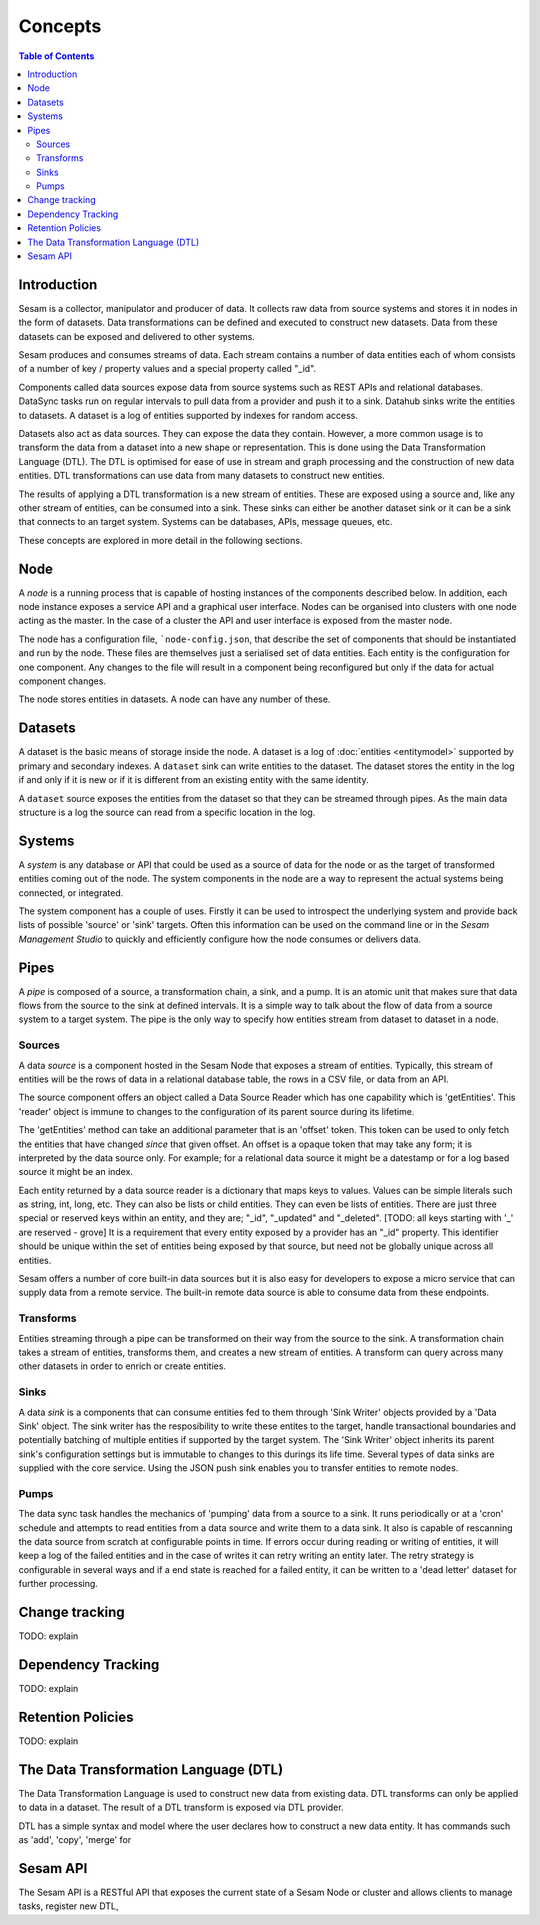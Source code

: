 ========
Concepts
========

.. contents:: Table of Contents
   :depth: 2
   :local:

Introduction
------------

Sesam is a collector, manipulator and producer of data. It collects raw data from source systems and stores it in nodes in the form of datasets. Data transformations can be defined and executed to construct new datasets. Data from these datasets can be exposed and delivered to other systems.

Sesam produces and consumes streams of data. Each stream contains a number of data entities each of whom consists of a number of key / property values and a special property called "_id".

Components called data sources expose data from source systems such as REST APIs and relational databases. DataSync tasks run on regular intervals to pull data from a provider and push it to a sink. Datahub sinks write the entities to datasets. A dataset is a log of entities supported by indexes for random access.

Datasets also act as data sources. They can expose the data they contain. However, a more common usage is to transform the data from a dataset into a new shape or representation. This is done using the Data Transformation Language (DTL). The DTL is optimised for ease of use in stream and graph processing and the construction of new data entities. DTL transformations can use data from many datasets to construct new entities.

The results of applying a DTL transformation is a new stream of entities. These are exposed using a source and, like any other stream of entities, can be consumed into a sink. These sinks can either be another dataset sink or it can be a sink that connects to an target system. Systems can be databases, APIs, message queues, etc.

These concepts are explored in more detail in the following sections.

Node
----

A *node* is a running process that is capable of hosting instances of the components described below. In addition, each node instance exposes a service API and a graphical user interface. Nodes can be organised into clusters with one node acting as the master. In the case of a cluster the API and user interface is exposed from the master node.

The node has a configuration file, ```node-config.json``, that describe the set of components that should be instantiated and run by the node. These files are themselves just a serialised set of data entities. Each entity is the configuration for one component. Any changes to the file will result in a component being reconfigured but only if the data for actual component changes.

The node stores entities in datasets. A node can have any number of these.

Datasets
--------

A dataset is the basic means of storage inside the node. A dataset is a log of :doc:`entities <entitymodel>` supported by primary and secondary indexes. A ``dataset`` sink can write entities to the dataset. The dataset stores the entity in the log if and only if it is new or if it is different from an existing entity with the same identity.

A ``dataset`` source exposes the entities from the dataset so that they can be streamed through pipes. As the main data structure is a log the source can read from a specific location in the log.

Systems
-------

A *system* is any database or API that could be used as a source of data for the node or as the target of transformed entities coming out of the node. The system components in the node are a way to represent the actual systems being connected, or integrated.

The system component has a couple of uses. Firstly it can be used to introspect the underlying system and provide back lists of possible 'source' or 'sink' targets. Often this information can be used on the command line or in the *Sesam Management Studio* to quickly and efficiently configure how the node consumes or delivers data.


Pipes
-----

A *pipe* is composed of a source, a transformation chain, a sink, and a pump. It is an atomic unit that makes sure that data flows from the source to the sink at defined intervals. It is a simple way to talk about the flow of data from a source system to a target system. The pipe is the only way to specify how entities stream from dataset to dataset in a node.


Sources
=======

A data *source* is a component hosted in the Sesam Node that exposes a stream of entities. Typically, this stream of entities will be the rows of data in a relational database table, the rows in a CSV file, or data from an API.

The source component offers an object called a Data Source Reader which has one capability which is 'getEntities'. This 'reader' object is immune to changes to the configuration of its parent source during its lifetime.

The 'getEntities' method can take an additional parameter that is an 'offset' token. This token can be used to only fetch the entities that have changed *since* that given offset. An offset is a opaque token that may take any form; it is interpreted
by the data source only. For example; for a relational data source it might be a datestamp or for a log based source it might be an index.

Each entity returned by a data source reader is a dictionary that maps keys to values. Values can be simple literals such as string, int, long, etc. They can also be lists or child entities. They can even be lists of entities. There are just three special or reserved keys within an entity, and they are; "_id", "_updated" and "_deleted". [TODO: all keys starting with '_' are reserved - grove] It is a requirement that every entity exposed by a provider has an "_id" property. This identifier should be unique within the set of entities being exposed by that source, but need not be globally unique across all entities.

Sesam offers a number of core built-in data sources but it is also easy for developers to expose a micro service that can supply data from a remote service. The built-in remote data source is able to consume data from these endpoints.


Transforms
==========

Entities streaming through a pipe can be transformed on their way from the source to the sink. A transformation chain takes a stream of entities, transforms them, and creates a new stream of entities. A transform can query across many other datasets in order to enrich or create entities.


Sinks
=====

A data *sink* is a components that can consume entities fed to them through 'Sink Writer' objects provided by a 'Data Sink' object. The sink writer has the resposibility to write these entites to the target, handle transactional
boundaries and potentially batching of multiple entities if supported by the target system. The 'Sink Writer' object inherits its parent sink's configuration settings but is immutable to changes to this durings its life time.
Several types of data sinks are supplied with the core service. Using the JSON push sink enables you to transfer entities to remote nodes.

Pumps
=====

The data sync task handles the mechanics of 'pumping' data from a source to a sink. It runs periodically or at a 'cron' schedule and attempts to read entities from a data source and write them to a data sink. It also is capable of
rescanning the data source from scratch at configurable points in time. If errors occur during reading or writing of entities, it will keep a log of the failed entities and in the case of writes it can retry
writing an entity later. The retry strategy is configurable in several ways and if a end state is reached for a failed entity, it can be written to a 'dead letter' dataset for further processing.

Change tracking
---------------

TODO: explain

Dependency Tracking
-------------------

TODO: explain

Retention Policies
------------------

TODO: explain

The Data Transformation Language (DTL)
--------------------------------------

The Data Transformation Language is used to construct new data from existing data. DTL transforms can only be applied to data in a dataset. The result of a DTL transform is exposed via DTL provider.

DTL has a simple syntax and model where the user declares how to construct a new data entity. It has commands such as 'add', 'copy', 'merge' for


Sesam API
---------

The Sesam API is a RESTful API that exposes the current state of a Sesam Node or cluster and allows clients to manage tasks, register new DTL,


